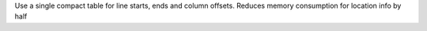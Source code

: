 Use a single compact table for line starts, ends and column offsets. Reduces
memory consumption for location info by half
